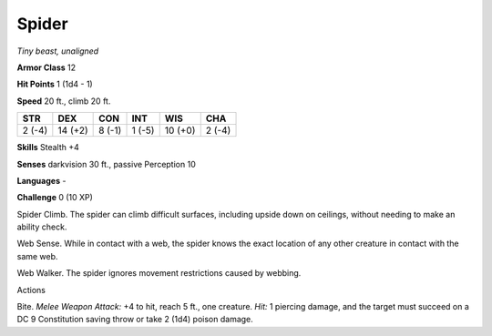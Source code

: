 Spider
------


.. https://stackoverflow.com/questions/11984652/bold-italic-in-restructuredtext

.. raw:: html

   <style type="text/css">
     span.bolditalic {
       font-weight: bold;
       font-style: italic;
     }
   </style>

.. role:: bi
   :class: bolditalic


*Tiny beast, unaligned*

**Armor Class** 12

**Hit Points** 1 (1d4 - 1)

**Speed** 20 ft., climb 20 ft.

+-----------+-----------+-----------+-----------+-----------+-----------+
| **STR**   | **DEX**   | **CON**   | **INT**   | **WIS**   | **CHA**   |
+===========+===========+===========+===========+===========+===========+
| 2 (-4)    | 14 (+2)   | 8 (-1)    | 1 (-5)    | 10 (+0)   | 2 (-4)    |
+-----------+-----------+-----------+-----------+-----------+-----------+

**Skills** Stealth +4

**Senses** darkvision 30 ft., passive Perception 10

**Languages** -

**Challenge** 0 (10 XP)

:bi:`Spider Climb`. The spider can climb difficult surfaces, including
upside down on ceilings, without needing to make an ability check.

:bi:`Web Sense`. While in contact with a web, the spider knows the exact
location of any other creature in contact with the same web.

:bi:`Web Walker`. The spider ignores movement restrictions caused by
webbing.

Actions
       

:bi:`Bite`. *Melee Weapon Attack:* +4 to hit, reach 5 ft., one creature.
*Hit:* 1 piercing damage, and the target must succeed on a DC 9
Constitution saving throw or take 2 (1d4) poison damage.

